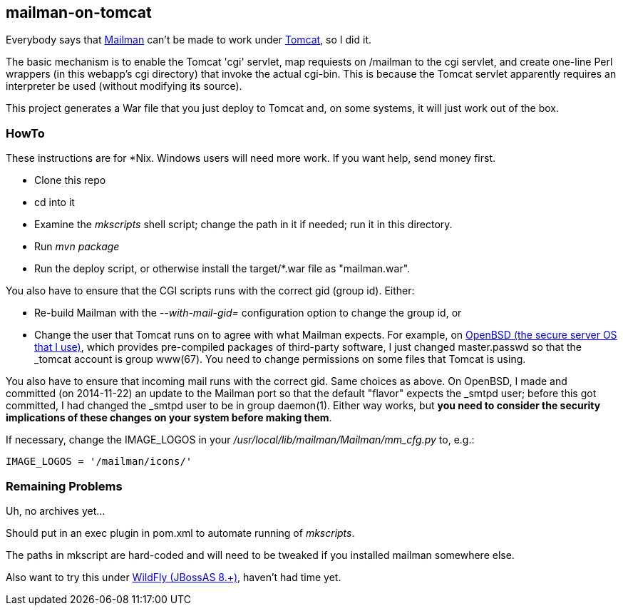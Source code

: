 == mailman-on-tomcat

Everybody says that http://www.gnu.org/software/mailman/[Mailman] can't be made
to work under http://tomcat.apache.org[Tomcat], so I did it.

The basic mechanism is to enable the Tomcat 'cgi' servlet, map requiests on
/mailman to the cgi servlet, and create one-line Perl wrappers (in this
webapp's cgi directory) that invoke the actual cgi-bin.  This is because the
Tomcat servlet apparently requires an interpreter be used (without modifying
its source).

This project generates a War file that you just deploy to Tomcat and, on some systems,
it will just work out of the box.

=== HowTo

These instructions are for *Nix. Windows users will need more work. If you want help,
send money first.

* Clone this repo
* cd into it
* Examine the _mkscripts_ shell script; change the path in it if needed; run it in this directory.
* Run _mvn package_
* Run the deploy script, or otherwise install the target/*.war file as "mailman.war".

You also have to ensure that the CGI scripts runs with the correct gid
(group id). Either:

* Re-build Mailman with the _--with-mail-gid=_ configuration option to change the group id, or
* Change the user that Tomcat runs on to agree with what Mailman expects.
For example, on http://OpenBSD.org[OpenBSD (the secure server OS that I
use)], which provides pre-compiled packages of third-party software, I just
changed master.passwd so that the _tomcat account is group www(67). You need
to change permissions on some files that Tomcat is using.

You also have to ensure that incoming mail runs with the correct gid.
Same choices as above.
On OpenBSD, I made and committed (on 2014-11-22) an update to the Mailman port so that the default "flavor"
expects the _smtpd user; before this got committed, I had changed the _smtpd user  to be in group daemon(1).
Either way works, but *you need to consider the security implications of these changes on your system
before making them*.

If necessary, change the IMAGE_LOGOS in your _/usr/local/lib/mailman/Mailman/mm_cfg.py_ to, e.g.:

	IMAGE_LOGOS = '/mailman/icons/'

=== Remaining Problems

Uh, no archives yet...

Should put in an exec plugin in pom.xml to automate running of _mkscripts_.

The paths in mkscript are hard-coded and will need to be tweaked if you installed mailman
somewhere else.

Also want to try this under http://wildfly.org/[WildFly (JBossAS 8.+)], haven't had time yet.
